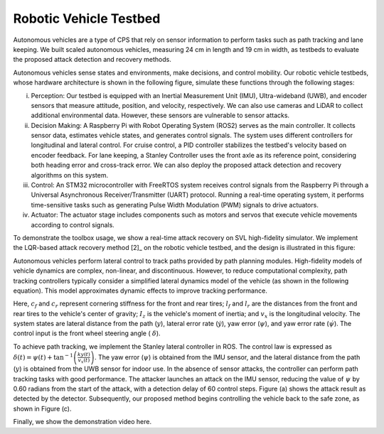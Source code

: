 Robotic Vehicle Testbed
~~~~~~~~~~~~~~~~~~~~~~~~~~~~~~
Autonomous vehicles are a type of CPS that rely on sensor information to perform tasks such as path tracking and lane keeping. We built scaled autonomous vehicles, measuring 24 cm in length and 19 cm in width, as testbeds to evaluate the proposed attack detection and recovery methods.

.. image:: images/5_example/a2_testbed.png
   :width: 400 px
   :align: center
   :alt: Robotic Vehicle Testbed

Autonomous vehicles sense states and environments, make decisions, and control mobility. Our robotic vehicle testbeds, whose hardware architecture is shown in the following figure, simulate these functions through the following stages:

(i) Perception: Our testbed is equipped with an Inertial Measurement Unit (IMU), Ultra-wideband (UWB), and encoder sensors that measure attitude, position, and velocity, respectively. We can also use cameras and LiDAR to collect additional environmental data. However, these sensors are vulnerable to sensor attacks.

(ii) Decision Making: A Raspberry Pi with Robot Operating System (ROS2) serves as the main controller. It collects sensor data, estimates vehicle states, and generates control signals. The system uses different controllers for longitudinal and lateral control. For cruise control, a PID controller stabilizes the testbed's velocity based on encoder feedback. For lane keeping, a Stanley Controller uses the front axle as its reference point, considering both heading error and cross-track error. We can also deploy the proposed attack detection and recovery algorithms on this system.

(iii) Control: An STM32 microcontroller with FreeRTOS system receives control signals from the Raspberry Pi through a Universal Asynchronous Receiver/Transmitter (UART) protocol. Running a real-time operating system, it performs time-sensitive tasks such as generating Pulse Width Modulation (PWM) signals to drive actuators.

(iv) Actuator: The actuator stage includes components such as motors and servos that execute vehicle movements according to control signals.


.. image:: images/5_example/hardware_arch.png
   :width: 400 px
   :align: center
   :alt: Hardware Architecture of Robotic Vehicle Testbed


To demonstrate the toolbox usage, we show a real-time attack recovery on SVL high-fidelity simulator.
We implement the LQR-based attack recovery method [2]_ on the robotic vehicle testbed, and the design is illustrated in this figure:

.. image:: images/5_example/testbed_recovery_arch.png
   :width: 550 px
   :align: center
   :alt: Real-time Attack Recovery Implementation on Robotic Vehicle Testbed

Autonomous vehicles perform lateral control to track paths provided by path planning modules. High-fidelity models of vehicle dynamics are complex, non-linear, and discontinuous. However, to reduce computational complexity, path tracking controllers typically consider a simplified lateral dynamics model of the vehicle (as shown in the following equation). This model approximates dynamic effects to improve tracking performance.

.. math::
   :nowrap:

    \begin{equation}\label{equ:lanekeeping}
        \frac{d}{d t} \left[\begin{array}{c}
    y \\
    \dot{y} \\
    \psi \\
    \dot{\psi}
    \end{array}\right]=\left[\begin{array}{cccc}
    0 & 1 & 0 & 0 \\
    0 & \frac{-\left(c_f+c_r\right)}{m v_x} & 0 & \frac{\left(l_r c_r-l_f c_f\right)}{m v_x}-v_x \\
    0 & 0 & 0 & 1 \\
    0 & \frac{l_r c_r-l_f c_f}{I_z v_x} & 0 & \frac{-\left(\ell_f^2 c_f+\ell_r^2 c_r\right)}{I_z v_x}
    \end{array}\right]\left[\begin{array}{c}
    y \\
    \dot{y} \\
    \psi \\
    \dot{\psi}
    \end{array}\right]+\left[\begin{array}{c}
    0 \\
    \frac{c_f}{m} \\
    0 \\
    \frac{l_f c_f}{I_z}
    \end{array}\right] \delta
    \end{equation}


Here, :math:`c_f` and :math:`c_r` represent cornering stiffness for the front and rear tires; :math:`l_f` and :math:`l_r` are the distances from the front and rear tires to the vehicle's center of gravity;
:math:`I_z` is the vehicle's moment of inertia; and :math:`v_x` is the longitudinal velocity. The system states are lateral distance from the path (:math:`y`), lateral error rate (:math:`\dot{y}`),
yaw error (:math:`\psi`), and yaw error rate (:math:`\dot{\psi}`). The control input is the front wheel steering angle ( :math:`\delta`).

To achieve path tracking, we implement the Stanley lateral controller in ROS. The control law is expressed as :math:`\delta(t)=\psi(t)+\tan ^{-1}\left(\frac{k y(t)}{v_x(t)}\right)`.
The yaw error (:math:`\psi`) is obtained from the IMU sensor, and the lateral distance from the path (:math:`y`) is obtained from the UWB sensor for indoor use. In the absence of sensor attacks, the controller can perform path tracking tasks with good performance.
The attacker launches an attack on the IMU sensor, reducing the value of :math:`\psi` by 0.60 radians from the start of the attack, with a detection delay of 60 control steps. Figure (a) shows the attack result as detected by the detector.
Subsequently, our proposed method begins controlling the vehicle back to the safe zone, as shown in Figure (c).

.. image:: images/5_example/testbed_result.jpg
   :width: 700 px
   :align: center
   :alt: Recovery demonstration from our testbed

Finally, we show the demonstration video here.

.. raw:: html

    <p align="center"><iframe width="700" height="350" src="https://www.youtube.com/embed/OW5P37aairs?rel=0" title="Demonstration on testbed" frameborder="0" allow="accelerometer; autoplay; clipboard-write; encrypted-media; gyroscope; picture-in-picture; web-share" allowfullscreen></iframe></p>
